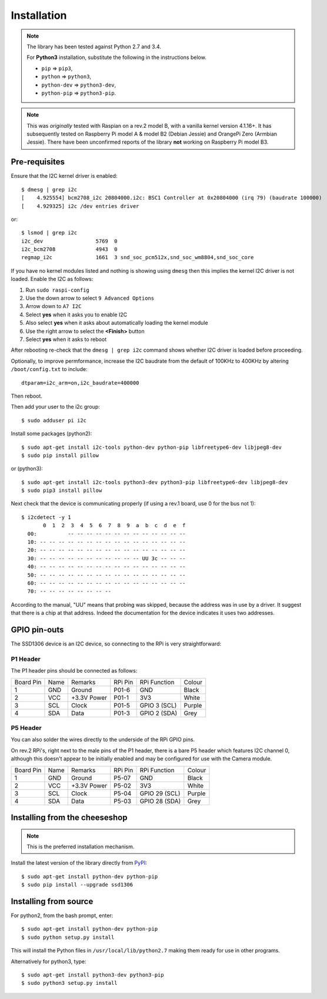 Installation
------------
.. note:: The library has been tested against Python 2.7 and 3.4. 

   For **Python3** installation, substitute the following in the 
   instructions below.

   * ``pip`` ⇒ ``pip3``, 
   * ``python`` ⇒ ``python3``, 
   * ``python-dev`` ⇒ ``python3-dev``,
   * ``python-pip`` ⇒ ``python3-pip``.

.. note:: This was *originally* tested with Raspian on a rev.2 model
   B, with a vanilla kernel version 4.1.16+. It has subsequently tested
   on Raspberry Pi model A & model B2 (Debian Jessie) and OrangePi Zero 
   (Armbian Jessie). There have been unconfirmed reports of the library
   **not** working on Raspberry Pi model B3.

Pre-requisites
^^^^^^^^^^^^^^
Ensure that the I2C kernel driver is enabled::

  $ dmesg | grep i2c
  [    4.925554] bcm2708_i2c 20804000.i2c: BSC1 Controller at 0x20804000 (irq 79) (baudrate 100000)
  [    4.929325] i2c /dev entries driver

or::

  $ lsmod | grep i2c
  i2c_dev                 5769  0
  i2c_bcm2708             4943  0
  regmap_i2c              1661  3 snd_soc_pcm512x,snd_soc_wm8804,snd_soc_core

If you have no kernel modules listed and nothing is showing using ``dmesg`` then this implies
the kernel I2C driver is not loaded. Enable the I2C as follows:

#. Run ``sudo raspi-config``
#. Use the down arrow to select ``9 Advanced Options``
#. Arrow down to ``A7 I2C``
#. Select **yes** when it asks you to enable I2C
#. Also select **yes** when it asks about automatically loading the kernel module
#. Use the right arrow to select the **<Finish>** button
#. Select **yes** when it asks to reboot

After rebooting re-check that the ``dmesg | grep i2c`` command shows whether
I2C driver is loaded before proceeding.

Optionally, to improve permformance, increase the I2C baudrate from the default
of 100KHz to 400KHz by altering ``/boot/config.txt`` to include::

  dtparam=i2c_arm=on,i2c_baudrate=400000

Then reboot.

Then add your user to the i2c group::

  $ sudo adduser pi i2c

Install some packages (python2)::

  $ sudo apt-get install i2c-tools python-dev python-pip libfreetype6-dev libjpeg8-dev
  $ sudo pip install pillow

or (python3)::

  $ sudo apt-get install i2c-tools python3-dev python3-pip libfreetype6-dev libjpeg8-dev
  $ sudo pip3 install pillow

Next check that the device is communicating properly (if using a rev.1 board,
use 0 for the bus not 1)::

  $ i2cdetect -y 1
         0  1  2  3  4  5  6  7  8  9  a  b  c  d  e  f
    00:          -- -- -- -- -- -- -- -- -- -- -- -- --
    10: -- -- -- -- -- -- -- -- -- -- -- -- -- -- -- --
    20: -- -- -- -- -- -- -- -- -- -- -- -- -- -- -- --
    30: -- -- -- -- -- -- -- -- -- -- -- UU 3c -- -- --
    40: -- -- -- -- -- -- -- -- -- -- -- -- -- -- -- --
    50: -- -- -- -- -- -- -- -- -- -- -- -- -- -- -- --
    60: -- -- -- -- -- -- -- -- -- -- -- -- -- -- -- --
    70: -- -- -- -- -- -- -- --

According to the manual, "UU" means that probing was skipped,
because the address was in use by a driver. It suggest that
there is a chip at that address. Indeed the documentation for
the device indicates it uses two addresses.

GPIO pin-outs
^^^^^^^^^^^^^
The SSD1306 device is an I2C device, so connecting to the RPi is very straightforward:

P1 Header
"""""""""
The P1 header pins should be connected as follows:

========== ====== ============ ======== ============== ========
Board Pin  Name   Remarks      RPi Pin  RPi Function   Colour
---------- ------ ------------ -------- -------------- --------
1          GND    Ground       P01-6    GND            Black
2          VCC    +3.3V Power  P01-1    3V3            White
3          SCL    Clock        P01-5    GPIO 3 (SCL)   Purple
4          SDA    Data         P01-3    GPIO 2 (SDA)   Grey
========== ====== ============ ======== ============== ========

P5 Header
"""""""""
You can also solder the wires directly to the underside of the RPi GPIO pins.

On rev.2 RPi's, right next to the male pins of the P1 header, there is a bare
P5 header which features I2C channel 0, although this doesn't appear to be
initially enabled and may be configured for use with the Camera module.

========== ====== ============ ======== ============== ========
Board Pin  Name   Remarks      RPi Pin  RPi Function   Colour
---------- ------ ------------ -------- -------------- --------
1          GND    Ground       P5-07    GND            Black
2          VCC    +3.3V Power  P5-02    3V3            White
3          SCL    Clock        P5-04    GPIO 29 (SCL)  Purple
4          SDA    Data         P5-03    GPIO 28 (SDA)  Grey
========== ====== ============ ======== ============== ========

Installing from the cheeseshop
^^^^^^^^^^^^^^^^^^^^^^^^^^^^^^
.. note:: This is the preferred installation mechanism.

Install the latest version of the library directly from
`PyPI <https://pypi.python.org/pypi?:action=display&name=ssd1306>`_::

  $ sudo apt-get install python-dev python-pip
  $ sudo pip install --upgrade ssd1306

Installing from source
^^^^^^^^^^^^^^^^^^^^^^
For python2, from the bash prompt, enter::

  $ sudo apt-get install python-dev python-pip
  $ sudo python setup.py install

This will install the Python files in ``/usr/local/lib/python2.7``
making them ready for use in other programs.

Alternatively for python3, type::

  $ sudo apt-get install python3-dev python3-pip
  $ sudo python3 setup.py install
